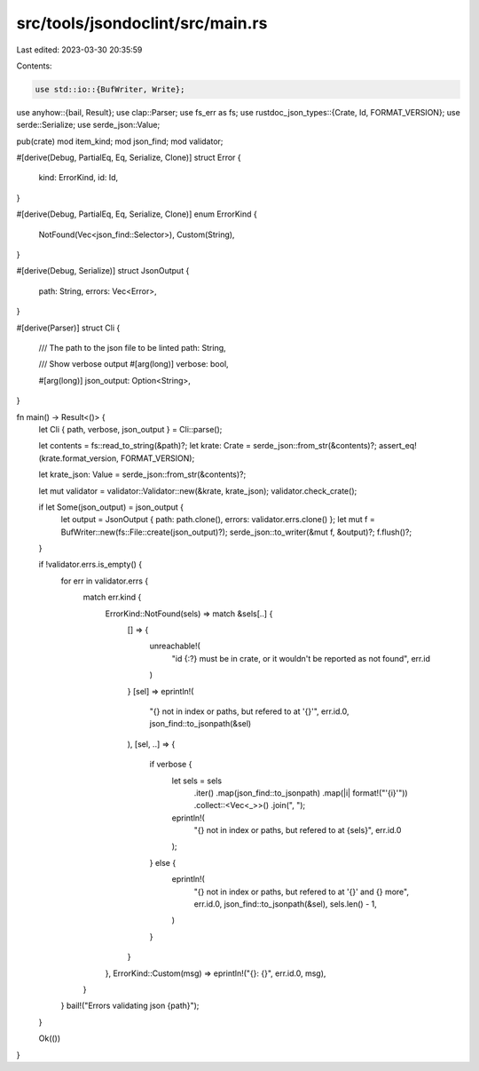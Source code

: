 src/tools/jsondoclint/src/main.rs
=================================

Last edited: 2023-03-30 20:35:59

Contents:

.. code-block:: rs

    use std::io::{BufWriter, Write};

use anyhow::{bail, Result};
use clap::Parser;
use fs_err as fs;
use rustdoc_json_types::{Crate, Id, FORMAT_VERSION};
use serde::Serialize;
use serde_json::Value;

pub(crate) mod item_kind;
mod json_find;
mod validator;

#[derive(Debug, PartialEq, Eq, Serialize, Clone)]
struct Error {
    kind: ErrorKind,
    id: Id,
}

#[derive(Debug, PartialEq, Eq, Serialize, Clone)]
enum ErrorKind {
    NotFound(Vec<json_find::Selector>),
    Custom(String),
}

#[derive(Debug, Serialize)]
struct JsonOutput {
    path: String,
    errors: Vec<Error>,
}

#[derive(Parser)]
struct Cli {
    /// The path to the json file to be linted
    path: String,

    /// Show verbose output
    #[arg(long)]
    verbose: bool,

    #[arg(long)]
    json_output: Option<String>,
}

fn main() -> Result<()> {
    let Cli { path, verbose, json_output } = Cli::parse();

    let contents = fs::read_to_string(&path)?;
    let krate: Crate = serde_json::from_str(&contents)?;
    assert_eq!(krate.format_version, FORMAT_VERSION);

    let krate_json: Value = serde_json::from_str(&contents)?;

    let mut validator = validator::Validator::new(&krate, krate_json);
    validator.check_crate();

    if let Some(json_output) = json_output {
        let output = JsonOutput { path: path.clone(), errors: validator.errs.clone() };
        let mut f = BufWriter::new(fs::File::create(json_output)?);
        serde_json::to_writer(&mut f, &output)?;
        f.flush()?;
    }

    if !validator.errs.is_empty() {
        for err in validator.errs {
            match err.kind {
                ErrorKind::NotFound(sels) => match &sels[..] {
                    [] => {
                        unreachable!(
                            "id {:?} must be in crate, or it wouldn't be reported as not found",
                            err.id
                        )
                    }
                    [sel] => eprintln!(
                        "{} not in index or paths, but refered to at '{}'",
                        err.id.0,
                        json_find::to_jsonpath(&sel)
                    ),
                    [sel, ..] => {
                        if verbose {
                            let sels = sels
                                .iter()
                                .map(json_find::to_jsonpath)
                                .map(|i| format!("'{i}'"))
                                .collect::<Vec<_>>()
                                .join(", ");
                            eprintln!(
                                "{} not in index or paths, but refered to at {sels}",
                                err.id.0
                            );
                        } else {
                            eprintln!(
                                "{} not in index or paths, but refered to at '{}' and {} more",
                                err.id.0,
                                json_find::to_jsonpath(&sel),
                                sels.len() - 1,
                            )
                        }
                    }
                },
                ErrorKind::Custom(msg) => eprintln!("{}: {}", err.id.0, msg),
            }
        }
        bail!("Errors validating json {path}");
    }

    Ok(())
}


